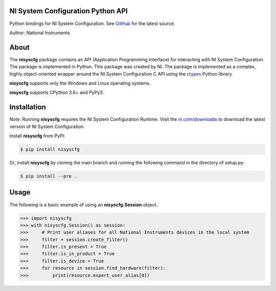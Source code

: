 NI System Configuration Python API
==================================
Python bindings for NI System Configuration. See `GitHub <https://github.com/tkrebes/nisyscfg-python/>`_ for the latest source.

Author: National Instruments

About
=====

The **nisyscfg** package contains an API (Application Programming Interface)
for interacting with NI System Configuration. The package is implemented in Python.
This package was created by NI. The package is implemented as a complex, highly
object-oriented wrapper around the NI System Configuration C API using the
`ctypes <https://docs.python.org/2/library/ctypes.html>`_ Python library.

**nisyscfg** supports only the Windows and Linux operating systems.

**nisyscfg** supports CPython 3.6+ and PyPy3.

Installation
============

Note: Running **nisyscfg** requires the NI System Configuration Runtime. Visit the
`ni.com/downloads <http://www.ni.com/downloads/>`_ to download the latest version
of NI System Configuration.

Install **nisyscfg** from PyPI:

.. code-block:: bash

  $ pip install nisyscfg

Or, install **nisyscfg** by cloning the main branch and running the following command in the directory of setup.py:

.. code-block:: bash

  $ pip install --pre .

.. _usage-section:

Usage
=====
The following is a basic example of using an **nisyscfg.Session** object.

.. code-block:: python

  >>> import nisyscfg
  >>> with nisyscfg.Session() as session:
  >>>     # Print user aliases for all National Instruments devices in the local system
  >>>     filter = session.create_filter()
  >>>     filter.is_present = True
  >>>     filter.is_in_product = True
  >>>     filter.is_device = True
  >>>     for resource in session.find_hardware(filter):
  >>>         print(resource.expert_user_alias[0])
